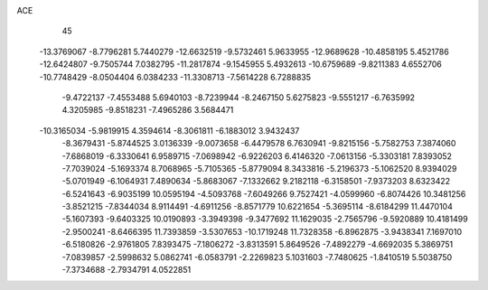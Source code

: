 ACE                                                                             
   45
 -13.3769067  -8.7796281   5.7440279 -12.6632519  -9.5732461   5.9633955
 -12.9689628 -10.4858195   5.4521786 -12.6424807  -9.7505744   7.0382795
 -11.2817874  -9.1545955   5.4932613 -10.6759689  -9.8211383   4.6552706
 -10.7748429  -8.0504404   6.0384233 -11.3308713  -7.5614228   6.7288835
  -9.4722137  -7.4553488   5.6940103  -8.7239944  -8.2467150   5.6275823
  -9.5551217  -6.7635992   4.3205985  -9.8518231  -7.4965286   3.5684471
 -10.3165034  -5.9819915   4.3594614  -8.3061811  -6.1883012   3.9432437
  -8.3679431  -5.8744525   3.0136339  -9.0073658  -6.4479578   6.7630941
  -9.8215156  -5.7582753   7.3874060  -7.6868019  -6.3330641   6.9589715
  -7.0698942  -6.9226203   6.4146320  -7.0613156  -5.3303181   7.8393052
  -7.7039024  -5.1693374   8.7068965  -5.7105365  -5.8779094   8.3433816
  -5.2196373  -5.1062520   8.9394029  -5.0701949  -6.1064931   7.4890634
  -5.8683067  -7.1332662   9.2182118  -6.3158501  -7.9373203   8.6323422
  -6.5241643  -6.9035199  10.0595194  -4.5093768  -7.6049266   9.7527421
  -4.0599960  -6.8074426  10.3481256  -3.8521215  -7.8344034   8.9114491
  -4.6911256  -8.8571779  10.6221654  -5.3695114  -8.6184299  11.4470104
  -5.1607393  -9.6403325  10.0190893  -3.3949398  -9.3477692  11.1629035
  -2.7565796  -9.5920889  10.4181499  -2.9500241  -8.6466395  11.7393859
  -3.5307653 -10.1719248  11.7328358  -6.8962875  -3.9438341   7.1697010
  -6.5180826  -2.9761805   7.8393475  -7.1806272  -3.8313591   5.8649526
  -7.4892279  -4.6692035   5.3869751  -7.0839857  -2.5998632   5.0862741
  -6.0583791  -2.2269823   5.1031603  -7.7480625  -1.8410519   5.5038750
  -7.3734688  -2.7934791   4.0522851
